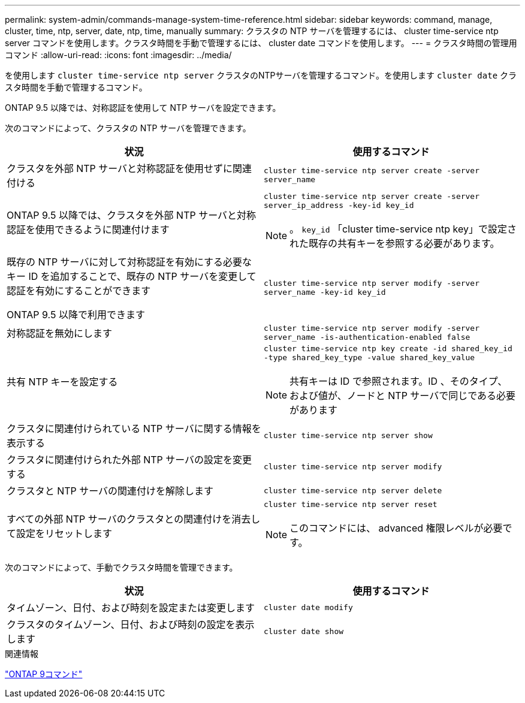 ---
permalink: system-admin/commands-manage-system-time-reference.html 
sidebar: sidebar 
keywords: command, manage, cluster, time, ntp, server, date, ntp, time, manually 
summary: クラスタの NTP サーバを管理するには、 cluster time-service ntp server コマンドを使用します。クラスタ時間を手動で管理するには、 cluster date コマンドを使用します。 
---
= クラスタ時間の管理用コマンド
:allow-uri-read: 
:icons: font
:imagesdir: ../media/


[role="lead"]
を使用します `cluster time-service ntp server` クラスタのNTPサーバを管理するコマンド。を使用します `cluster date` クラスタ時間を手動で管理するコマンド。

ONTAP 9.5 以降では、対称認証を使用して NTP サーバを設定できます。

次のコマンドによって、クラスタの NTP サーバを管理できます。

|===
| 状況 | 使用するコマンド 


 a| 
クラスタを外部 NTP サーバと対称認証を使用せずに関連付ける
 a| 
`cluster time-service ntp server create -server server_name`



 a| 
ONTAP 9.5 以降では、クラスタを外部 NTP サーバと対称認証を使用できるように関連付けます
 a| 
`cluster time-service ntp server create -server server_ip_address -key-id key_id`

[NOTE]
====
。 `key_id` 「cluster time-service ntp key」で設定された既存の共有キーを参照する必要があります。

====


 a| 
既存の NTP サーバに対して対称認証を有効にする必要なキー ID を追加することで、既存の NTP サーバを変更して認証を有効にすることができます

ONTAP 9.5 以降で利用できます
 a| 
`cluster time-service ntp server modify -server server_name -key-id key_id`



 a| 
対称認証を無効にします
 a| 
`cluster time-service ntp server modify -server server_name -is-authentication-enabled false`



 a| 
共有 NTP キーを設定する
 a| 
`cluster time-service ntp key create -id shared_key_id -type shared_key_type -value shared_key_value`

[NOTE]
====
共有キーは ID で参照されます。ID 、そのタイプ、および値が、ノードと NTP サーバで同じである必要があります

====


 a| 
クラスタに関連付けられている NTP サーバに関する情報を表示する
 a| 
`cluster time-service ntp server show`



 a| 
クラスタに関連付けられた外部 NTP サーバの設定を変更する
 a| 
`cluster time-service ntp server modify`



 a| 
クラスタと NTP サーバの関連付けを解除します
 a| 
`cluster time-service ntp server delete`



 a| 
すべての外部 NTP サーバのクラスタとの関連付けを消去して設定をリセットします
 a| 
`cluster time-service ntp server reset`

[NOTE]
====
このコマンドには、 advanced 権限レベルが必要です。

====
|===
次のコマンドによって、手動でクラスタ時間を管理できます。

|===
| 状況 | 使用するコマンド 


 a| 
タイムゾーン、日付、および時刻を設定または変更します
 a| 
`cluster date modify`



 a| 
クラスタのタイムゾーン、日付、および時刻の設定を表示します
 a| 
`cluster date show`

|===
.関連情報
http://docs.netapp.com/ontap-9/topic/com.netapp.doc.dot-cm-cmpr/GUID-5CB10C70-AC11-41C0-8C16-B4D0DF916E9B.html["ONTAP 9コマンド"^]
